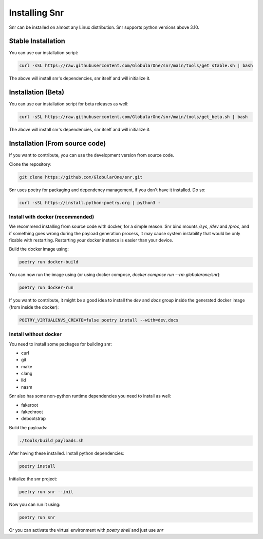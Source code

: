 Installing Snr
==============

Snr can be installed on almost any Linux distribution. Snr supports python versions above 3.10.

Stable Installation
-------------------

You can use our installation script:

.. code-block:: shell

    curl -sSL https://raw.githubusercontent.com/GlobularOne/snr/main/tools/get_stable.sh | bash

The above will install snr's dependencies, snr itself and will initialize it.

Installation (Beta)
-------------------

You can use our installation script for beta releases as well:

.. code-block:: shell

    curl -sSL https://raw.githubusercontent.com/GlobularOne/snr/main/tools/get_beta.sh | bash

The above will install snr's dependencies, snr itself and will initialize it.

Installation (From source code)
-------------------------------

If you want to contribute, you can use the development version from source code.

Clone the repository:

.. code-block:: shell

    git clone https://github.com/GlobularOne/snr.git

Snr uses poetry for packaging and dependency management, if you don't have it installed. Do so:

.. code-block:: shell

    curl -sSL https://install.python-poetry.org | python3 -


Install with docker (recommended)
^^^^^^^^^^^^^^^^^^^^^^^^^^^^^^^^^

We recommend installing from source code with docker, for a simple reason. 
Snr bind mounts `/sys`, `/dev` and `/proc`, and if something goes wrong during the payload generation process, 
it may cause system instability that would be only fixable with restarting. 
Restarting your docker instance is easier than your device.

Build the docker image using:

.. code-block:: shell

    poetry run docker-build

You can now run the image using (or using docker compose, `docker compose run --rm globularone/snr`):

.. code-block:: shell

    poetry run docker-run


If you want to contribute, it might be a good idea to install the `dev` and `docs` group inside the generated docker image (from inside the docker):

.. code-block:: shell

    POETRY_VIRTUALENVS_CREATE=false poetry install --with=dev,docs

Install without docker
^^^^^^^^^^^^^^^^^^^^^^

You need to install some packages for building snr:

* curl
* git
* make
* clang
* lld
* nasm

Snr also has some non-python runtime dependencies you need to install as well:

* fakeroot
* fakechroot
* debootstrap

Build the payloads:

.. code-block:: shell

    ./tools/build_payloads.sh

After having these installed. Install python dependencies:

.. code-block:: shell

    poetry install


Initialize the snr project:

.. code-block:: shell

    poetry run snr --init


Now you can run it using:

.. code-block:: shell

    poetry run snr

Or you can activate the virtual environment with `poetry shell` and just use `snr`

.. seealso:

    :doc:`quickstart`
